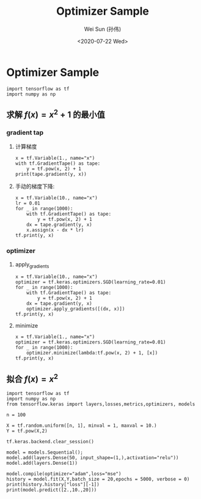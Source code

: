 #+TITLE: Optimizer Sample
#+AUTHOR: Wei Sun (孙伟)
#+EMAIL: waysun@amazon.com
#+DATE: <2020-07-22 Wed>
#+CATEGORY:
#+FILETAGS:


* Optimizer Sample

#+begin_src ipython
  import tensorflow as tf
  import numpy as np
#+end_src

#+RESULTS:
:results:
:end:

** 求解 $f(x)=x^2+1$ 的最小值

*** gradient tap

**** 计算梯度

#+begin_src ipython
  x = tf.Variable(1., name="x")
  with tf.GradientTape() as tape:
      y = tf.pow(x, 2) + 1
  print(tape.gradient(y, x))
#+end_src

#+RESULTS:
:results:
tf.Tensor(2.0, shape=(), dtype=float32)
:end:

**** 手动的梯度下降:

#+begin_src ipython
  x = tf.Variable(10., name="x")
  lr = 0.01
  for _ in range(1000):
      with tf.GradientTape() as tape:
          y = tf.pow(x, 2) + 1
      dx = tape.gradient(y, x)
      x.assign(x - dx * lr)
  tf.print(y, x)
#+end_src

#+RESULTS:
:results:
1 1.68296665e-08
:end:

*** optimizer

**** apply_gradients

#+begin_src ipython
  x = tf.Variable(10., name="x")
  optimizer = tf.keras.optimizers.SGD(learning_rate=0.01)
  for _ in range(1000):
      with tf.GradientTape() as tape:
          y = tf.pow(x, 2) + 1
      dx = tape.gradient(y, x)
      optimizer.apply_gradients([(dx, x)])
  tf.print(y, x)    
#+end_src

#+RESULTS:
:results:
1 1.68296665e-08
:end:

**** minimize

#+begin_src ipython
  x = tf.Variable(1., name="x")
  optimizer = tf.keras.optimizers.SGD(learning_rate=0.01)
  for _ in range(1000):
      optimizer.minimize(lambda:tf.pow(x, 2) + 1, [x])
  tf.print(y, x)    
#+end_src

#+RESULTS:
:results:
1 1.6829661e-09
:end:

** 拟合 $f(x)=x^2$

#+begin_src ipython
  import tensorflow as tf
  import numpy as np
  from tensorflow.keras import layers,losses,metrics,optimizers, models

  n = 100

  X = tf.random.uniform([n, 1], minval = 1, maxval = 10.)
  Y = tf.pow(X,2)

  tf.keras.backend.clear_session()

  model = models.Sequential();
  model.add(layers.Dense(50, input_shape=(1,),activation="relu"))
  model.add(layers.Dense(1))

  model.compile(optimizer="adam",loss="mse")
  history = model.fit(X,Y,batch_size = 20,epochs = 5000, verbose = 0)
  print(history.history["loss"][-1])
  print(model.predict([2.,10.,20]))
  #+end_src

#+RESULTS:
:results:
0.002070189220830798
[[  4.0138993]
 [ 99.874664 ]
 [292.50418  ]]
:end:
